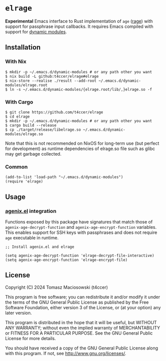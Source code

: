 * =elrage=

*Experimental* Emacs interface to Rust implementation of =age= ([[https://github.com/str4d/rage][rage]]) with support for passphrase input callbacks. It requires Emacs compiled with support for [[https://www.gnu.org/software/emacs/manual/html_node/elisp/Dynamic-Modules.html][dynamic modules]].

** Installation

*** With Nix

#+begin_src console
$ mkdir -p ~/.emacs.d/dynamic-modules # or any path other you want
$ nix build -L github:t4ccer/elrage#elrage
$ nix-store --realise ./result --add-root ~/.emacs.d/dynamic-modules/elrage.root
$ ln -s ~/.emacs.d/dynamic-modules/{elrage.root/lib/,}elrage.so -f
#+end_src

*** With Cargo

#+begin_src console
$ git clone https://github.com/t4ccer/elrage
$ cd elrage
$ mkdir -p ~/.emacs.d/dynamic-modules # or any path other you want
$ cargo build --release
$ cp ./target/release/libelrage.so ~/.emacs.d/dynamic-modules/elrage.so
#+end_src

Note that this is not recommended on NixOS for long-term use (but perfect for development) as runtime dependencies of elrage.so file such as glibc may get garbage collected.

*** Common

#+begin_src elisp
(add-to-list 'load-path "~/.emacs.d/dynamic-modules")
(require 'elrage)
#+end_src

** Usage

*** [[https://github.com/t4ccer/agenix.el/][agenix.el]] integration

Functions exposed by this package have signatures that match those of =agenix-age-decrypt-function= and =agenix-age-encrypt-function= variables. This enables support for SSH keys with passphrases and does not require =age= executable in runtime.

#+begin_src elisp
;; Install agenix.el and elrage

(setq agenix-age-decrypt-function 'elrage-decrypt-file-interactive)
(setq agenix-age-encrypt-function 'elrage-encrypt-file)
#+end_src

** License

Copyright (C) 2024 Tomasz Maciosowski (t4ccer)

This program is free software; you can redistribute it and/or modify it under the terms of the GNU General Public License as published by the Free Software Foundation, either version 3 of the License, or (at your option) any later version.

This program is distributed in the hope that it will be useful, but WITHOUT ANY WARRANTY; without even the implied warranty of MERCHANTABILITY or FITNESS FOR A PARTICULAR PURPOSE. See the GNU General Public License for more details.

You should have received a copy of the GNU General Public License along with this program. If not, see http://www.gnu.org/licenses/.
